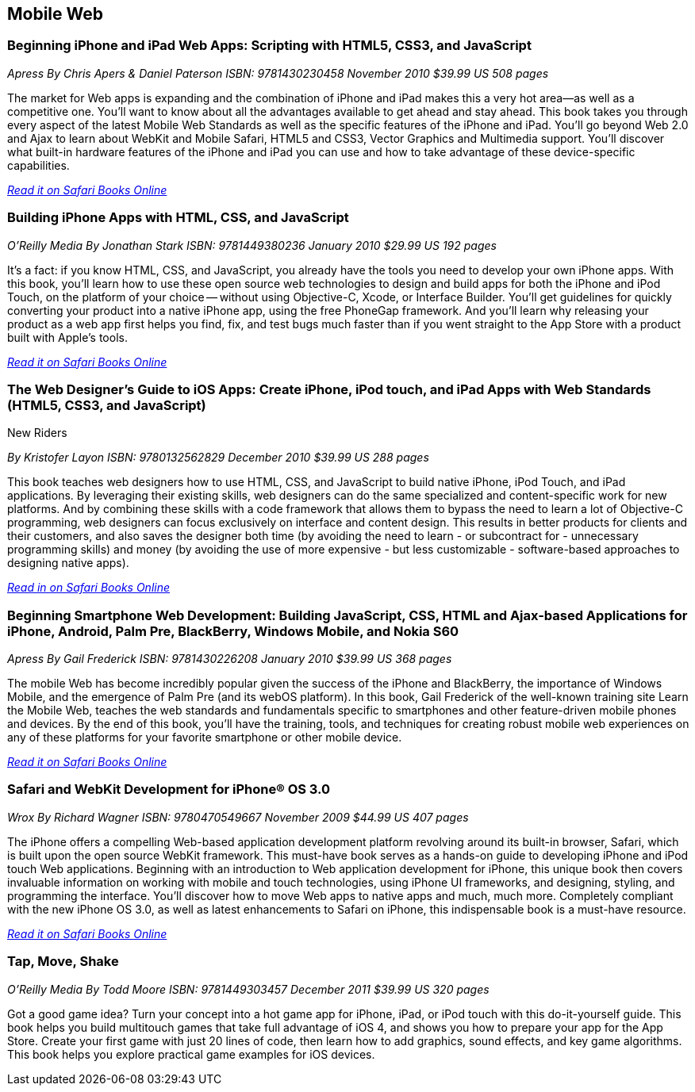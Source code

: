 == Mobile Web

=== Beginning iPhone and iPad Web Apps: Scripting with HTML5, CSS3, and JavaScript

_Apress_
_By Chris Apers & Daniel Paterson_
_ISBN: 9781430230458_
_November 2010_
_$39.99 US_
_508 pages_

The market for Web apps is expanding and the combination of iPhone and iPad makes this a very hot area—as well as a competitive one. You'll want to know about all the advantages available to get ahead and stay ahead. This book takes you through every aspect of the latest Mobile Web Standards as well as the specific features of the iPhone and iPad. You'll go beyond Web 2.0 and Ajax to learn about WebKit and Mobile Safari, HTML5 and CSS3, Vector Graphics and Multimedia support. You'll discover what built-in hardware features of the iPhone and iPad you can use and how to take advantage of these device-specific capabilities.

_http://my.safaribooksonline.com/book/programming/iphone/9781430230458?cid=1107-bibilio-ios-link[Read it on Safari Books Online]_

=== Building iPhone Apps with HTML, CSS, and JavaScript

_O'Reilly Media_
_By Jonathan Stark_
_ISBN: 9781449380236_
_January 2010_
_$29.99 US_
_192 pages_

It's a fact: if you know HTML, CSS, and JavaScript, you already have the tools you need to develop your own iPhone apps. With this book, you'll learn how to use these open source web technologies to design and build apps for both the iPhone and iPod Touch, on the platform of your choice -- without using Objective-C, Xcode, or Interface Builder. You'll get guidelines for quickly converting your product into a native iPhone app, using the free PhoneGap framework. And you'll learn why releasing your product as a web app first helps you find, fix, and test bugs much faster than if you went straight to the App Store with a product built with Apple's tools.

_http://my.safaribooksonline.com/book/programming/iphone/9781449380236?cid=1107-bibilio-ios-link[Read it on Safari Books Online]_

=== The Web Designer’s Guide to iOS Apps: Create iPhone, iPod touch, and iPad Apps with Web Standards (HTML5, CSS3, and JavaScript)
New Riders

_By Kristofer Layon_
_ISBN: 9780132562829_
_December 2010_
_$39.99 US_
_288 pages_

This book teaches web designers how to use HTML, CSS, and JavaScript to build native iPhone, iPod Touch, and iPad applications.  By leveraging their existing skills, web designers can do the same specialized and content-specific work for new platforms. And by combining these skills with a code framework that allows them to bypass the need to learn a lot of Objective-C programming, web designers can focus exclusively on interface and content design. This results in better products for clients and their customers, and also saves the designer both time (by avoiding the need to learn - or subcontract for - unnecessary programming skills) and money (by avoiding the use of more expensive - but less customizable - software-based approaches to designing native apps).

_http://my.safaribooksonline.com/book/programming/iphone/9780132562829?cid=1107-bibilio-ios-link[Read in on Safari Books Online]_

=== Beginning Smartphone Web Development: Building JavaScript, CSS, HTML and Ajax-based Applications for iPhone, Android, Palm Pre, BlackBerry, Windows Mobile, and Nokia S60

_Apress_
_By Gail Frederick_
_ISBN: 9781430226208_
_January 2010_
_$39.99 US_
_368 pages_

The mobile Web has become incredibly popular given the success of the iPhone and BlackBerry, the importance of Windows Mobile, and the emergence of Palm Pre (and its webOS platform). In this book, Gail Frederick of the well-known training site Learn the Mobile Web, teaches the web standards and fundamentals specific to smartphones and other feature-driven mobile phones and devices. By the end of this book, you’ll have the training, tools, and techniques for creating robust mobile web experiences on any of these platforms for your favorite smartphone or other mobile device.

_http://my.safaribooksonline.com/book/programming/iphone/9781430226208?cid=1107-bibilio-ios-link[Read it on Safari Books Online]_

=== Safari and WebKit Development for iPhone® OS 3.0

_Wrox_
_By Richard Wagner_
_ISBN: 9780470549667_
_November 2009_
_$44.99 US_
_407 pages_

The iPhone offers a compelling Web-based application development platform revolving around its built-in browser, Safari, which is built upon the open source WebKit framework. This must-have book serves as a hands-on guide to developing iPhone and iPod touch Web applications. Beginning with an introduction to Web application development for iPhone, this unique book then covers invaluable information on working with mobile and touch technologies, using iPhone UI frameworks, and designing, styling, and programming the interface. You'll discover how to move Web apps to native apps and much, much more. Completely compliant with the new iPhone OS 3.0, as well as latest enhancements to Safari on iPhone, this indispensable book is a must-have resource.

_http://my.safaribooksonline.com/book/programming/iphone/9780470549667?cid=1107-bibilio-ios-link[Read it on Safari Books Online]_

=== Tap, Move, Shake

_O'Reilly Media_
_By Todd Moore_
_ISBN: 9781449303457_
_December 2011_
_$39.99 US_
_320 pages_

Got a good game idea? Turn your concept into a hot game app for iPhone, iPad, or iPod touch with this do-it-yourself guide. This book helps you build multitouch games that take full advantage of iOS 4, and shows you how to prepare your app for the App Store. Create your first game with just 20 lines of code, then learn how to add graphics, sound effects, and key game algorithms. This book helps you explore practical game examples for iOS devices.
